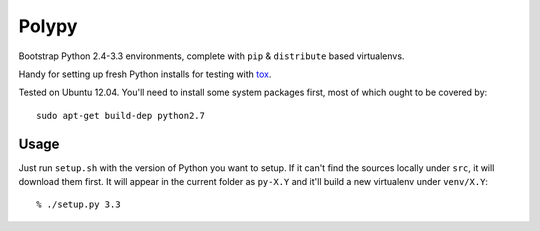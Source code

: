 ======
Polypy
======

Bootstrap Python 2.4-3.3 environments, complete with ``pip`` & ``distribute`` based virtualenvs.

Handy for setting up fresh Python installs for testing with tox_.

.. _tox: http://testrun.org/tox/latest/

Tested on Ubuntu 12.04. You'll need to install some system packages first, most of which ought to be covered by::

    sudo apt-get build-dep python2.7

Usage
=====

Just run ``setup.sh`` with the version of Python you want to setup.
If it can't find the sources locally under ``src``, it will download them first.
It will appear in the current folder as ``py-X.Y`` and it'll build a new virtualenv under ``venv/X.Y``::

    % ./setup.py 3.3

